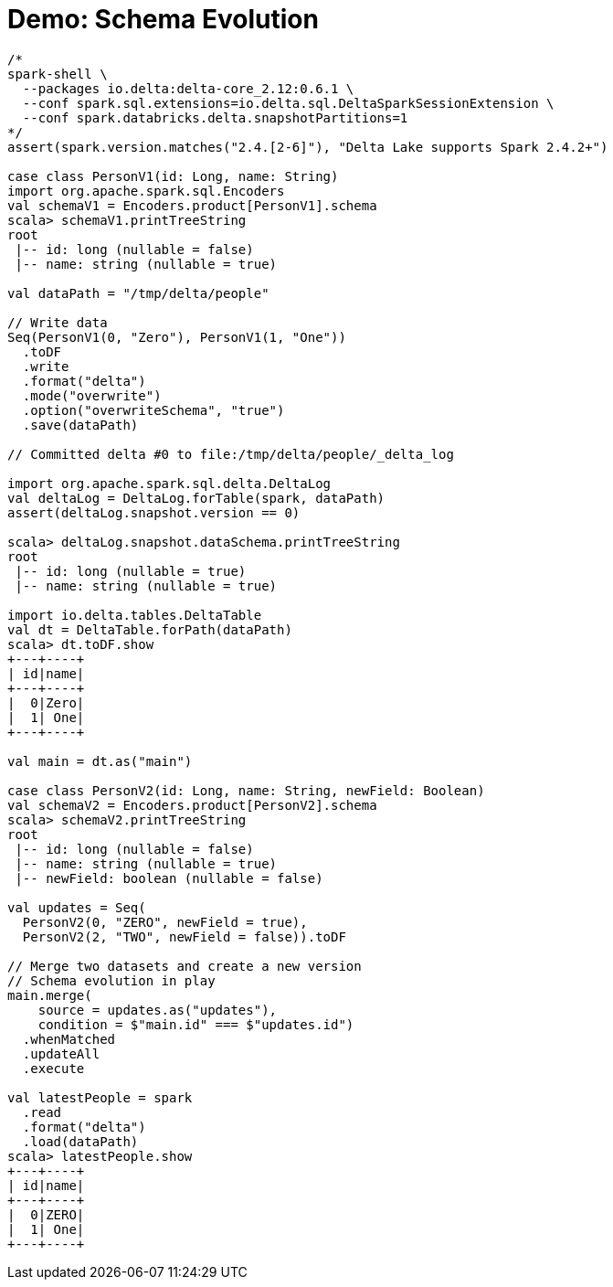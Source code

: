 = Demo: Schema Evolution
:navtitle: Schema Evolution

[source,plaintext]
----
/*
spark-shell \
  --packages io.delta:delta-core_2.12:0.6.1 \
  --conf spark.sql.extensions=io.delta.sql.DeltaSparkSessionExtension \
  --conf spark.databricks.delta.snapshotPartitions=1
*/
assert(spark.version.matches("2.4.[2-6]"), "Delta Lake supports Spark 2.4.2+")

case class PersonV1(id: Long, name: String)
import org.apache.spark.sql.Encoders
val schemaV1 = Encoders.product[PersonV1].schema
scala> schemaV1.printTreeString
root
 |-- id: long (nullable = false)
 |-- name: string (nullable = true)

val dataPath = "/tmp/delta/people"

// Write data
Seq(PersonV1(0, "Zero"), PersonV1(1, "One"))
  .toDF
  .write
  .format("delta")
  .mode("overwrite")
  .option("overwriteSchema", "true")
  .save(dataPath)

// Committed delta #0 to file:/tmp/delta/people/_delta_log

import org.apache.spark.sql.delta.DeltaLog
val deltaLog = DeltaLog.forTable(spark, dataPath)
assert(deltaLog.snapshot.version == 0)

scala> deltaLog.snapshot.dataSchema.printTreeString
root
 |-- id: long (nullable = true)
 |-- name: string (nullable = true)

import io.delta.tables.DeltaTable
val dt = DeltaTable.forPath(dataPath)
scala> dt.toDF.show
+---+----+
| id|name|
+---+----+
|  0|Zero|
|  1| One|
+---+----+

val main = dt.as("main")

case class PersonV2(id: Long, name: String, newField: Boolean)
val schemaV2 = Encoders.product[PersonV2].schema
scala> schemaV2.printTreeString
root
 |-- id: long (nullable = false)
 |-- name: string (nullable = true)
 |-- newField: boolean (nullable = false)

val updates = Seq(
  PersonV2(0, "ZERO", newField = true),
  PersonV2(2, "TWO", newField = false)).toDF

// Merge two datasets and create a new version
// Schema evolution in play
main.merge(
    source = updates.as("updates"),
    condition = $"main.id" === $"updates.id")
  .whenMatched
  .updateAll
  .execute

val latestPeople = spark
  .read
  .format("delta")
  .load(dataPath)
scala> latestPeople.show
+---+----+
| id|name|
+---+----+
|  0|ZERO|
|  1| One|
+---+----+
----
